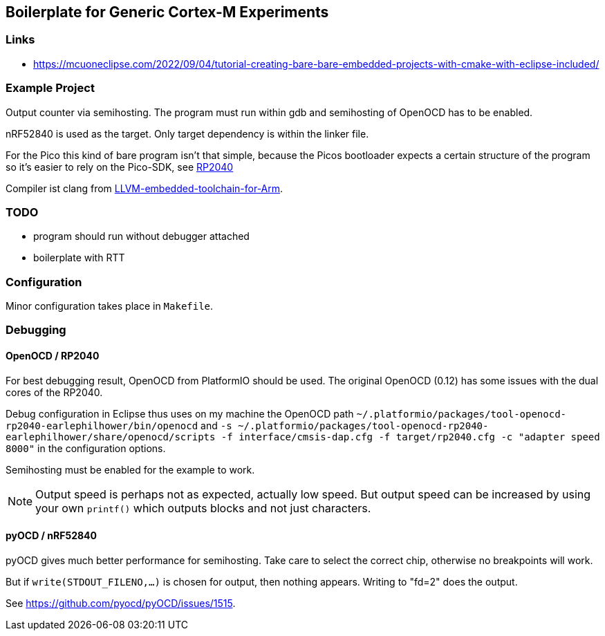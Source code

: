 == Boilerplate for Generic Cortex-M Experiments

=== Links
* https://mcuoneclipse.com/2022/09/04/tutorial-creating-bare-bare-embedded-projects-with-cmake-with-eclipse-included/


=== Example Project
Output counter via semihosting.  The program must run within gdb and
semihosting of OpenOCD has to be enabled.

nRF52840 is used as the target.  Only target dependency is within the
linker file.

For the Pico this kind of bare program isn't that simple, because the Picos
bootloader expects a certain structure of the program so it's easier to
rely on the Pico-SDK, see link:../rp2040[RP2040]

Compiler ist clang from 
https://github.com/ARM-software/LLVM-embedded-toolchain-for-Arm[LLVM-embedded-toolchain-for-Arm]. 

=== TODO
* program should run without debugger attached
* boilerplate with RTT


=== Configuration
Minor configuration takes place in `Makefile`.


=== Debugging
==== OpenOCD / RP2040
For best debugging result, OpenOCD from PlatformIO should be used.  The original
OpenOCD (0.12) has some issues with the dual cores of the RP2040.

Debug configuration in Eclipse thus uses on my machine the OpenOCD path
`~/.platformio/packages/tool-openocd-rp2040-earlephilhower/bin/openocd`
and `-s ~/.platformio/packages/tool-openocd-rp2040-earlephilhower/share/openocd/scripts -f interface/cmsis-dap.cfg -f target/rp2040.cfg -c "adapter speed 8000"`
in the configuration options.

Semihosting must be enabled for the example to work.

[NOTE]
====
Output speed is perhaps not as expected, actually low speed.
But output speed can be increased by using your own `printf()` which outputs
blocks and not just characters.
====


==== pyOCD / nRF52840
pyOCD gives much better performance for semihosting.  Take care to select the correct chip, 
otherwise no breakpoints will work.

But if `write(STDOUT_FILENO,...)` is chosen for output, then nothing appears.
Writing to "fd=2" does the output.

See https://github.com/pyocd/pyOCD/issues/1515.

